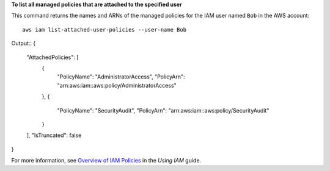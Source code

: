 **To list all managed policies that are attached to the specified user**

This command returns the names and ARNs of the managed policies for the IAM user named ``Bob`` in the AWS account::

  aws iam list-attached-user-policies --user-name Bob

Output::
{
	"AttachedPolicies": [
		{
			"PolicyName": "AdministratorAccess",
			"PolicyArn": "arn:aws:iam::aws:policy/AdministratorAccess"
		},
		{
			"PolicyName": "SecurityAudit",
			"PolicyArn": "arn:aws:iam::aws:policy/SecurityAudit"
		}
	],
	"IsTruncated": false
}  

For more information, see `Overview of IAM Policies`_ in the *Using IAM* guide.

.. _`Overview of IAM Policies`: http://docs.aws.amazon.com/IAM/latest/UserGuide/policies_overview.html